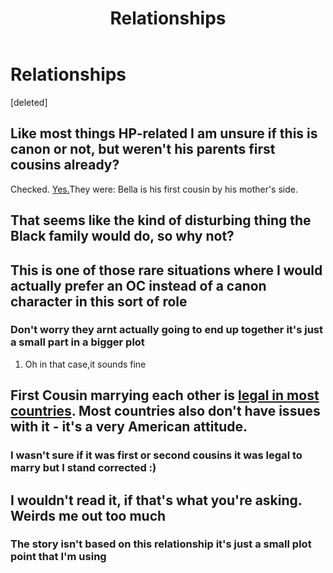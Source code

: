 #+TITLE: Relationships

* Relationships
:PROPERTIES:
:Score: 3
:DateUnix: 1591299697.0
:DateShort: 2020-Jun-05
:FlairText: Discussion
:END:
[deleted]


** Like most things HP-related I am unsure if this is canon or not, but weren't his parents first cousins already?

Checked. [[https://www.hp-lexicon.org/source/other-canon/bft/official-final-version-sm-2/][Yes.]]They were: Bella is his first cousin by his mother's side.
:PROPERTIES:
:Score: 7
:DateUnix: 1591300395.0
:DateShort: 2020-Jun-05
:END:


** That seems like the kind of disturbing thing the Black family would do, so why not?
:PROPERTIES:
:Author: MTheLoud
:Score: 5
:DateUnix: 1591305520.0
:DateShort: 2020-Jun-05
:END:


** This is one of those rare situations where I would actually prefer an OC instead of a canon character in this sort of role
:PROPERTIES:
:Author: Bleepbloopbotz2
:Score: 3
:DateUnix: 1591301190.0
:DateShort: 2020-Jun-05
:END:

*** Don't worry they arnt actually going to end up together it's just a small part in a bigger plot
:PROPERTIES:
:Author: Kacey707
:Score: 2
:DateUnix: 1591301398.0
:DateShort: 2020-Jun-05
:END:

**** Oh in that case,it sounds fine
:PROPERTIES:
:Author: Bleepbloopbotz2
:Score: 2
:DateUnix: 1591301605.0
:DateShort: 2020-Jun-05
:END:


** First Cousin marrying each other is [[https://en.wikipedia.org/wiki/Cousin_marriage#Legal_status][legal in most countries]]. Most countries also don't have issues with it - it's a very American attitude.
:PROPERTIES:
:Author: Starfox5
:Score: 2
:DateUnix: 1591342130.0
:DateShort: 2020-Jun-05
:END:

*** I wasn't sure if it was first or second cousins it was legal to marry but I stand corrected :)
:PROPERTIES:
:Author: Kacey707
:Score: 1
:DateUnix: 1591351424.0
:DateShort: 2020-Jun-05
:END:


** I wouldn't read it, if that's what you're asking. Weirds me out too much
:PROPERTIES:
:Score: 1
:DateUnix: 1591307318.0
:DateShort: 2020-Jun-05
:END:

*** The story isn't based on this relationship it's just a small plot point that I'm using
:PROPERTIES:
:Author: Kacey707
:Score: 2
:DateUnix: 1591307462.0
:DateShort: 2020-Jun-05
:END:
